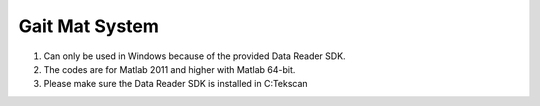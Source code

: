 ---------------
Gait Mat System
---------------

#. Can only be used in Windows because of the provided Data Reader SDK.

#. The codes are for Matlab 2011 and higher with Matlab 64-bit. 

#. Please make sure the Data Reader SDK is installed in C:\Tekscan